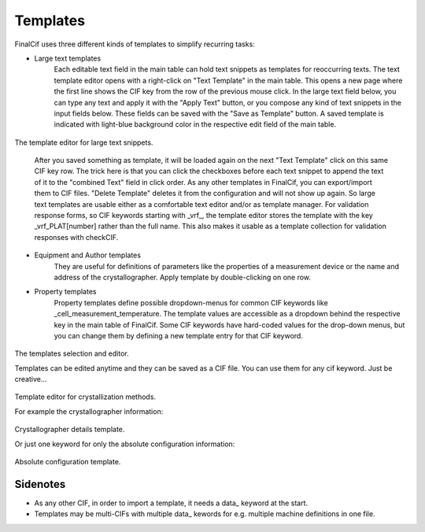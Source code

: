Templates
=========

FinalCif uses three different kinds of templates to simplify recurring tasks:

* Large text templates
    Each editable text field in the main table can hold text snippets as templates for reoccurring texts.
    The text template editor opens with a right-click on "Text Template" in the main table.
    This opens a new page where the first line shows the CIF key from the row of the previous mouse click.
    In the large text field below, you can type any text and apply it with the "Apply Text" button,
    or you compose any kind of text snippets in the input fields below.
    These fields can be saved with the "Save as Template" button. A saved template is indicated with
    light-blue background color in the respective edit field of the main table.

.. figure:: pics/text_templates.png
   :width: 700

The template editor for large text snippets.

    After you saved something as template, it will be loaded again on the next "Text Template"
    click on this same CIF key row. The trick here is that you can click the checkboxes before
    each text snippet to append the text of it to the "combined Text" field in click order.
    As any other templates in FinalCif, you can export/import them to CIF files.
    "Delete Template" deletes it from the configuration and will not show up again.
    So large text templates are usable either as a comfortable text editor and/or as template manager.
    For validation response forms, so CIF keywords starting with _vrf_, the template editor stores the
    template with the key _vrf_PLAT[number] rather than the full name. This also makes it usable as a
    template collection for validation responses with checkCIF.


* Equipment and Author templates
    They are useful for definitions of parameters like the properties of a measurement device
    or the name and address of the crystallographer. Apply template by double-clicking on one row.
* Property templates
    Property templates define possible dropdown-menus for common CIF keywords like _cell_measurement_temperature.
    The template values are accessible as a dropdown behind the respective key in the main table of FinalCif.
    Some CIF keywords have hard-coded values for the drop-down menus, but you can change them by defining a
    new template entry for that CIF keyword.

.. figure:: pics/templates.png

The templates selection and editor.

Templates can be edited anytime and they can be saved as a CIF file. You can use them for any cif keyword.
Just be creative...

.. figure:: pics/property_templates.png

Template editor for crystallization methods.

For example the crystallographer information:

.. figure:: pics/equipment_templates.png

Crystallographer details template.

Or just one keyword for only the absolute configuration information:

.. figure:: pics/absolute_configuration.png

Absolute configuration template.


Sidenotes
---------

* As any other CIF, in order to import a template, it needs a \data_ keyword at the start.

* Templates may be multi-CIFs with multiple data\_ kewords for e.g. multiple machine definitions in one file.

